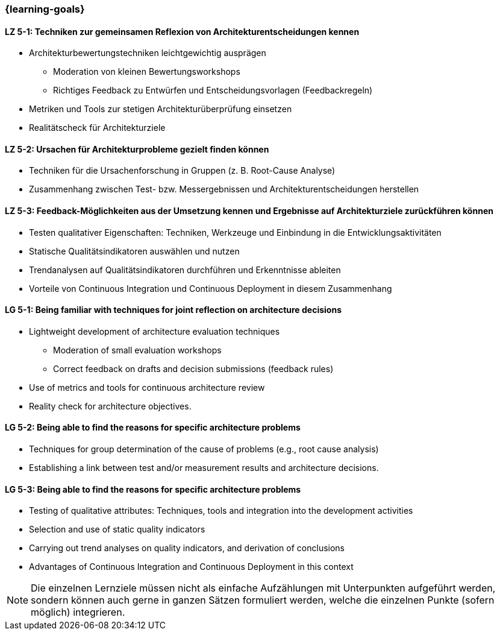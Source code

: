 === {learning-goals}


// tag::DE[]
[[LZ-5-1]]
==== LZ 5-1: Techniken zur gemeinsamen Reflexion von Architekturentscheidungen kennen
- Architekturbewertungstechniken leichtgewichtig ausprägen
    * Moderation von kleinen Bewertungsworkshops
    * Richtiges Feedback zu Entwürfen und Entscheidungsvorlagen (Feedbackregeln)
- Metriken und Tools zur stetigen Architekturüberprüfung einsetzen
- Realitätscheck für Architekturziele

[[LZ-5-2]]
==== LZ 5-2: Ursachen für Architekturprobleme gezielt finden können
- Techniken für die Ursachenforschung in Gruppen (z. B. Root-Cause Analyse)
- Zusammenhang zwischen Test- bzw. Messergebnissen und Architekturentscheidungen herstellen

[[LZ-5-3]]
==== LZ 5-3: Feedback-Möglichkeiten aus der Umsetzung kennen und Ergebnisse auf Architekturziele zurückführen können
- Testen qualitativer Eigenschaften: Techniken, Werkzeuge und Einbindung in die Entwicklungsaktivitäten
- Statische Qualitätsindikatoren auswählen und nutzen
- Trendanalysen auf Qualitätsindikatoren durchführen und Erkenntnisse ableiten
- Vorteile von Continuous Integration und Continuous Deployment in diesem Zusammenhang

// end::DE[]

// tag::EN[]
[[LG-5-1]]
==== LG 5-1: Being familiar with techniques for joint reflection on architecture decisions
- Lightweight development of architecture evaluation techniques
    * Moderation of small evaluation workshops
    * Correct feedback on drafts and decision submissions (feedback rules)
- Use of metrics and tools for continuous architecture review
- Reality check for architecture objectives.

[[LG-5-2]]
==== LG 5-2: Being able to find the reasons for specific architecture problems
- Techniques for group determination of the cause of problems (e.g., root cause analysis)
- Establishing a link between test and/or measurement results and architecture decisions.

[[LG-5-3]]
==== LG 5-3: Being able to find the reasons for specific architecture problems
- Testing of qualitative attributes: Techniques, tools and integration into the development activities
- Selection and use of static quality indicators
- Carrying out trend analyses on quality indicators, and derivation of conclusions
- Advantages of Continuous Integration and Continuous Deployment in this context
// end::EN[]

// tag::REMARK[]
[NOTE]
====
Die einzelnen Lernziele müssen nicht als einfache Aufzählungen mit Unterpunkten aufgeführt werden, sondern können auch gerne in ganzen Sätzen formuliert werden, welche die einzelnen Punkte (sofern möglich) integrieren.
====
// end::REMARK[]
